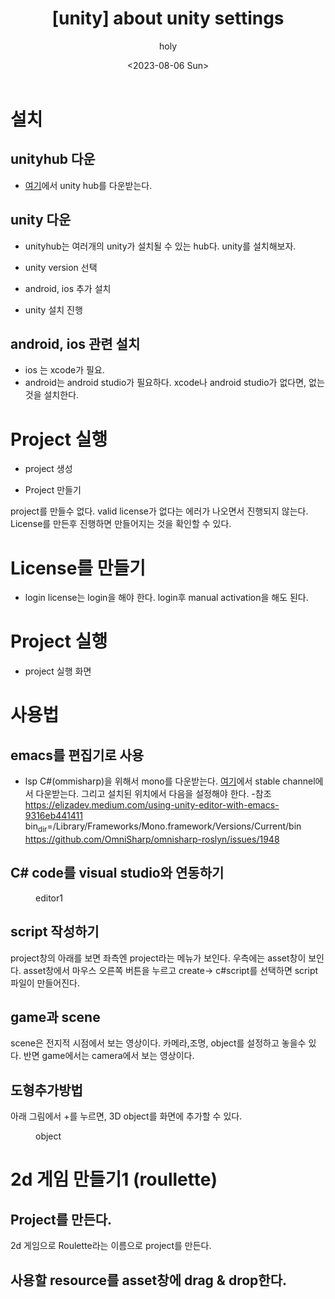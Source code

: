 :PROPERTIES:
:ID:       FAA6E4E2-C816-4B2E-B3CD-BF4ECD295AAF
:mtime:    20230806131454
:ctime:    20230806131454
:END:
#+title: [unity] about unity settings
#+AUTHOR: holy
#+EMAIL: hoyoul.park@gmail.com
#+DATE: <2023-08-06 Sun>
#+DESCRIPTION: 옛날 자료 취합중
#+HUGO_DRAFT: true
* 설치
** unityhub 다운
-  [[https://unity.com/download#how-get-started][여기]]에서 unity hub를 다운받는다.
  #+CAPTION: unity hub
#+NAME: 
#+attr_html: :width 600px
#+attr_latex: :width 400px
[[../static/img/unity/unityhub1.png]]
** unity 다운
- unityhub는 여러개의 unity가 설치될 수 있는 hub다. unity를 설치해보자.
 #+CAPTION: unity1
#+NAME: 
#+attr_html: :width 600px
#+attr_latex: :width 400px
[[../static/img/unity/unity1.png]]
- unity version 선택
  #+CAPTION: unity2
#+NAME: 
#+attr_html: :width 600px
#+attr_latex: :width 400px
[[../static/img/unity/unity2.png]]
- android, ios 추가 설치
  #+CAPTION: unity3
#+NAME: 
#+attr_html: :width 600px
#+attr_latex: :width 400px
[[../static/img/unity/unity3.png]]

- unity 설치 진행
  #+CAPTION: unity4
#+NAME: 
#+attr_html: :width 600px
#+attr_latex: :width 400px
[[../static/img/unity/unity4.png]]
** android, ios 관련 설치
- ios 는 xcode가 필요.
- android는 android studio가 필요하다. xcode나 android studio가 없다면, 없는것을 설치한다.
* Project 실행
- project 생성
  #+CAPTION: project1
#+NAME: 
#+attr_html: :width 600px
#+attr_latex: :width 400px
[[../static/img/unity/project1.png]]
- Project 만들기
  #+CAPTION: project2
#+NAME: 
#+attr_html: :width 600px
#+attr_latex: :width 400px
[[../static/img/unity/project2.png]]

 #+begin_warning
 project를 만들수 없다. valid license가 없다는 에러가 나오면서 진행되지 않는다. License를 만든후 진행하면 만들어지는 것을 확인할 수 있다.
 #+end_warning
* License를 만들기
- login
  license는 login을 해야 한다. login후 manual activation을 해도 된다.
* Project 실행
- project 실행 화면
  #+CAPTION: project
#+NAME: 
#+attr_html: :width 600px
#+attr_latex: :width 400px
[[../static/img/unity/project3.png]]
* 사용법
** emacs를 편집기로 사용
- lsp C#(ommisharp)을 위해서 mono를 다운받는다.
  [[https://www.mono-project.com/download/stable/][여기]]에서 stable channel에서 다운받는다. 그리고 설치된 위치에서 다음을 설정해야 한다.
  -참조
  https://elizadev.medium.com/using-unity-editor-with-emacs-9316eb441411
  bin_dir=/Library/Frameworks/Mono.framework/Versions/Current/bin
  https://github.com/OmniSharp/omnisharp-roslyn/issues/1948
  
** C# code를 visual studio와 연동하기
#+CAPTION: editor1
#+NAME: 
#+attr_html: :width 600px
#+attr_latex: :width 400px
[[../static/img/unity/editor1.png]]
** script 작성하기
#+begin_note
project창의 아래를 보면 좌측엔  project라는 메뉴가 보인다. 우측에는 asset창이 보인다. asset창에서 마우스  오른쪽 버튼을 누르고 create-> c#script를 선택하면 script파일이 만들어진다.
#+end_note
** game과 scene
#+begin_note
scene은 전지적 시점에서 보는 영상이다.  카메라,조명, object를 설정하고 놓을수 있다. 반면 game에서는 camera에서 보는 영상이다.
#+end_note
** 도형추가방법
#+begin_note
아래 그림에서 +를 누르면, 3D object를 화면에 추가할 수 있다.
#+end_note
#+CAPTION: object
#+NAME: 
#+attr_html: :width 600px
#+attr_latex: :width 400px
[[../static/img/unity/object1.png]]
* 2d 게임 만들기1 (roullette)
** Project를 만든다.
#+begin_note
2d 게임으로 Roulette라는 이름으로 project를 만든다.
#+end_note
** 사용할 resource를 asset창에 drag & drop한다. 

